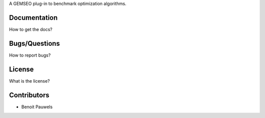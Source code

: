 A GEMSEO plug-in to benchmark optimization algorithms.

Documentation
-------------

How to get the docs?

Bugs/Questions
--------------

How to report bugs?

License
-------

What is the license?

Contributors
------------

- Benoit Pauwels
